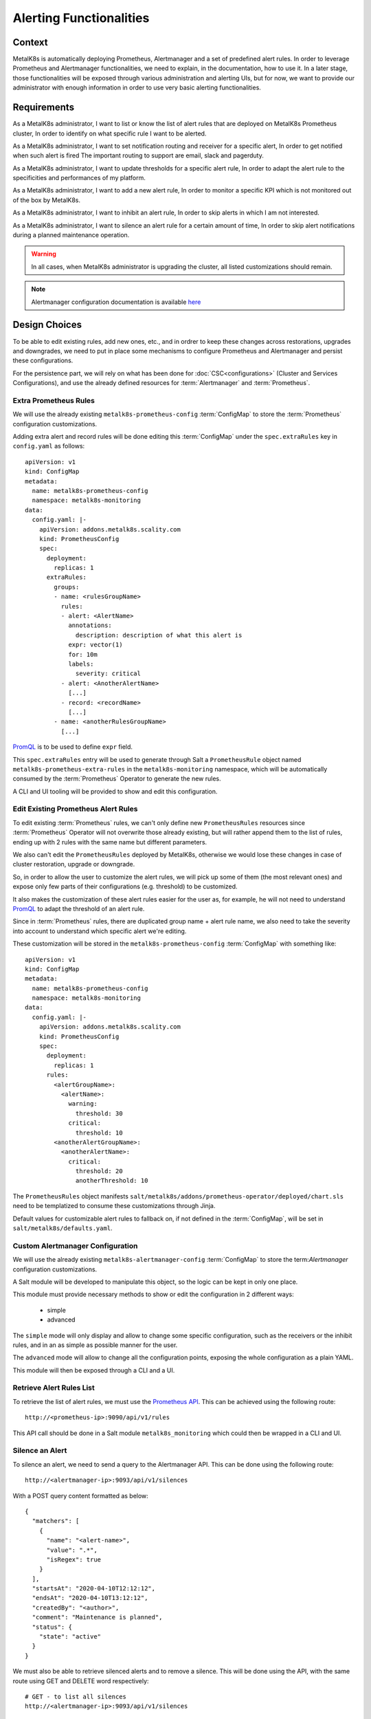 Alerting Functionalities
========================

Context
-------

MetalK8s is automatically deploying Prometheus, Alertmanager and a set of
predefined alert rules. In order to leverage Prometheus and Alertmanager
functionalities, we need to explain, in the documentation, how to use it.
In a later stage, those functionalities will be exposed through various
administration and alerting UIs, but for now, we want to provide our
administrator with enough information in order to use very basic alerting
functionalities.

Requirements
------------

As a MetalK8s administrator, I want to list or know the list of alert rules
that are deployed on MetalK8s Prometheus cluster, In order to identify on what
specific rule I want to be alerted.

As a MetalK8s administrator, I want to set notification routing and receiver
for a specific alert, In order to get notified when such alert is fired
The important routing to support are email, slack and pagerduty.

As a MetalK8s administrator, I want to update thresholds for a specific alert
rule, In order to adapt the alert rule to the specificities and performances of
my platform.

As a MetalK8s administrator, I want to add a new alert rule, In order to
monitor a specific KPI which is not monitored out of the box by MetalK8s.

As a MetalK8s administrator, I want to inhibit an alert rule, In order to skip
alerts in which I am not interested.

As a MetalK8s administrator, I want to silence an alert rule for a certain
amount of time, In order to skip alert notifications during a planned
maintenance operation.

.. warning:: In all cases, when MetalK8s administrator is upgrading the cluster,
   all listed customizations should remain.

.. note:: Alertmanager configuration documentation is available here_

.. _here: https://prometheus.io/docs/alerting/configuration/

Design Choices
--------------

To be able to edit existing rules, add new ones, etc., and in ordrer to keep
these changes across restorations, upgrades and downgrades, we need to put in
place some mechanisms to configure Prometheus and Alertmanager and persist
these configurations.

For the persistence part, we will rely on what has been done for
:doc:`CSC<configurations>` (Cluster and Services Configurations), and use
the already defined resources for :term:`Alertmanager` and :term:`Prometheus`.

Extra Prometheus Rules
~~~~~~~~~~~~~~~~~~~~~~

We will use the already existing ``metalk8s-prometheus-config``
:term:`ConfigMap` to store the :term:`Prometheus` configuration
customizations.

Adding extra alert and record rules will be done editing this :term:`ConfigMap`
under the ``spec.extraRules`` key in ``config.yaml`` as follows::

    apiVersion: v1
    kind: ConfigMap
    metadata:
      name: metalk8s-prometheus-config
      namespace: metalk8s-monitoring
    data:
      config.yaml: |-
        apiVersion: addons.metalk8s.scality.com
        kind: PrometheusConfig
        spec:
          deployment:
            replicas: 1
          extraRules:
            groups:
            - name: <rulesGroupName>
              rules:
              - alert: <AlertName>
                annotations:
                  description: description of what this alert is
                expr: vector(1)
                for: 10m
                labels:
                  severity: critical
              - alert: <AnotherAlertName>
                [...]
              - record: <recordName>
                [...]
            - name: <anotherRulesGroupName>
              [...]

PromQL_ is to be used to define ``expr`` field.

This ``spec.extraRules`` entry will be used to generate through Salt a
``PrometheusRule`` object named ``metalk8s-prometheus-extra-rules`` in the
``metalk8s-monitoring`` namespace, which will be automatically consumed by the
:term:`Prometheus` Operator to generate the new rules.

A CLI and UI tooling will be provided to show and edit this configuration.

.. _PromQL: https://prometheus.io/docs/prometheus/latest/querying/basics/

Edit Existing Prometheus Alert Rules
~~~~~~~~~~~~~~~~~~~~~~~~~~~~~~~~~~~~

To edit existing :term:`Prometheus` rules, we can't only define new
``PrometheusRules`` resources since :term:`Prometheus` Operator will not
overwrite those already existing, but will rather append them to the list of
rules, ending up with 2 rules with the same name but different parameters.

We also can't edit the ``PrometheusRules`` deployed by MetalK8s, otherwise we
would lose these changes in case of cluster restoration, upgrade or downgrade.

So, in order to allow the user to customize the alert rules, we will pick up
some of them (the most relevant ones) and expose only few parts of their
configurations (e.g. threshold) to be customized.

It also makes the customization of these alert rules easier for the user as,
for example, he will not need to understand PromQL_ to adapt the threshold of
an alert rule.

Since in :term:`Prometheus` rules, there are duplicated group name + alert rule
name, we also need to take the severity into account to understand which
specific alert we're editing.

These customization will be stored in the ``metalk8s-prometheus-config``
:term:`ConfigMap` with something like::

    apiVersion: v1
    kind: ConfigMap
    metadata:
      name: metalk8s-prometheus-config
      namespace: metalk8s-monitoring
    data:
      config.yaml: |-
        apiVersion: addons.metalk8s.scality.com
        kind: PrometheusConfig
        spec:
          deployment:
            replicas: 1
          rules:
            <alertGroupName>:
              <alertName>:
                warning:
                  threshold: 30
                critical:
                  threshold: 10
            <anotherAlertGroupName>:
              <anotherAlertName>:
                critical:
                  threshold: 20
                  anotherThreshold: 10

The ``PrometheusRules`` object manifests
``salt/metalk8s/addons/prometheus-operator/deployed/chart.sls`` need
to be templatized to consume these customizations through Jinja.

Default values for customizable alert rules to fallback on, if not defined
in the :term:`ConfigMap`, will be set in ``salt/metalk8s/defaults.yaml``.

Custom Alertmanager Configuration
~~~~~~~~~~~~~~~~~~~~~~~~~~~~~~~~~

We will use the already existing ``metalk8s-alertmanager-config``
:term:`ConfigMap` to store the term:`Alertmanager` configuration
customizations.

A Salt module will be developed to manipulate this object, so the logic
can be kept in only one place.

This module must provide necessary methods to show or edit the configuration
in 2 different ways:

   * simple
   * advanced

The ``simple`` mode will only display and allow to change some specific
configuration, such as the receivers or the inhibit rules, and in an as
simple as possible manner for the user.

The ``advanced`` mode will allow to change all the configuration points,
exposing the whole configuration as a plain YAML.

This module will then be exposed through a CLI and a UI.

Retrieve Alert Rules List
~~~~~~~~~~~~~~~~~~~~~~~~~

To retrieve the list of alert rules, we must use the `Prometheus API`_.
This can be achieved using the following route::

    http://<prometheus-ip>:9090/api/v1/rules

This API call should be done in a Salt module ``metalk8s_monitoring``
which could then be wrapped in a CLI and UI.

.. _Prometheus API: https://prometheus.io/docs/prometheus/latest/querying/api

Silence an Alert
~~~~~~~~~~~~~~~~

To silence an alert, we need to send a query to the Alertmanager API.
This can be done using the following route::

    http://<alertmanager-ip>:9093/api/v1/silences

With a POST query content formatted as below::

    {
      "matchers": [
        {
          "name": "<alert-name>",
          "value": ".*",
          "isRegex": true
        }
      ],
      "startsAt": "2020-04-10T12:12:12",
      "endsAt": "2020-04-10T13:12:12",
      "createdBy": "<author>",
      "comment": "Maintenance is planned",
      "status": {
        "state": "active"
      }
    }

We must also be able to retrieve silenced alerts and to remove a silence.
This will be done using the API, with the same route using GET and DELETE word
respectively::

    # GET - to list all silences
    http://<alertmanager-ip>:9093/api/v1/silences

    # DELETE - to delete a specific silence
    http://<alertmanager-ip>:9093/api/v1/silence/<silence-id>

We will need to provide these functionnalities through a Salt module
``metalk8s_monitoring`` which could then be wrapped in a CLI and UI.

Extract Rules Tooling
---------------------

We need to build a tool to extract all alert rules from the :term:`Prometheus`
Operator rendered chart
``salt/metalk8s/addons/prometheus-operator/deployed/chart.sls``.

Its purpose will be to generate a file (each time this chart is updated)
which will then be used to check that what's deployed matches what was
expected.

And so, we will be able to see what has been changed when updating
:term:`Prometheus` Operator chart and see if there is any change on
customizable alert rules.

Rejected Design Choices
-----------------------

Using amtool_ vs Alertmanager API
~~~~~~~~~~~~~~~~~~~~~~~~~~~~~~~~~

Managing alert silences can be done using amtool_::

    # Add
    amtool --alertmanager.url=http://localhost:9093 silence add \
      alertname="<alert-name>" --comment 'Maintenance is planned'

    # List
    amtool --alertmanager.url=http://localhost:9093 silence query

    # Delete
    amtool --alertmanager.url=http://localhost:9093 silence expire <silence-id>

This option has been rejected because, to do so, we need to install an extra
dependency (amtool_ binary) or run the commands inside the :term:`Alertmanager`
container, rather than simply send HTTP queries on the API.

.. _amtool: https://github.com/prometheus/alertmanager/blob/master/README.md#amtool

Implementation Details
----------------------

Iteration 1
~~~~~~~~~~~

* Add an internal tool to list all Prometheus alert rules from rendered chart
* Implement Salt formulas to handle configuration customization
  (``advanced`` mode only)
* Provide CLI and UI to wrap the Salt calls
* Customization of node-exporter alert group thresholds
* Document how to:

   * Retrieve the list of alert rules
   * Add a new alert rule
   * Edit an existing alert rule
   * Configure notifications (email, slack and pagerduty)
   * Silence an alert
   * Deactivate an alert

Iteration 2
~~~~~~~~~~~

* Implement the ``simple`` mode in Salt formulas
* Add the ``simple`` mode to both CLI and UI
* Update the documentation with the ``simple`` mode

Documentation
-------------

In the Operational Guide:

* Document how to manage silence on alerts (list, create & delete)
* Document how to manage alert rules (list, create, edit)
* Document how to configure alertmanager notifications
* Document how to deactivate an alert
* Add a list of alert rules configured in :term:`Prometheus`, with
  a brief explanation for each and what can be customized

Test Plan
---------

Add a new test scenario using pytest-bdd framework to ensure the correct
behavior of this feature.
These tests must be put in the post-merge step in the CI and must include:

* Configuration of a receiver in :term:`Alertmanager`
* Configuration of inhibit rules in :term:`Alertmanager`
* Add a new alert rule in :term:`Prometheus`
* Customize an existing alert rule in :term:`Prometheus`
* Alert silences management (add, list and delete)
* Deployed Prometheus alert rules must match what's expected from a given
  list (generated by a tool `Extract Rules Tooling`_)
